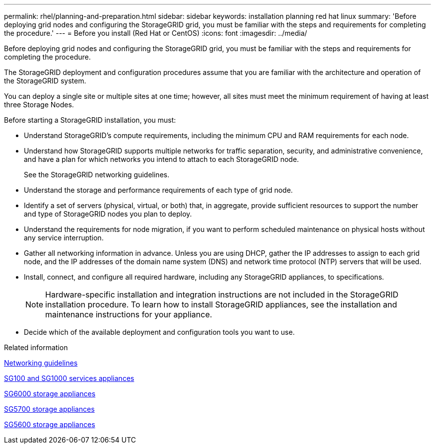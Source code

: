 ---
permalink: rhel/planning-and-preparation.html
sidebar: sidebar
keywords: installation planning red hat linux
summary: 'Before deploying grid nodes and configuring the StorageGRID grid, you must be familiar with the steps and requirements for completing the procedure.'
---
= Before you install (Red Hat or CentOS)
:icons: font
:imagesdir: ../media/

[.lead]
Before deploying grid nodes and configuring the StorageGRID grid, you must be familiar with the steps and requirements for completing the procedure.

The StorageGRID deployment and configuration procedures assume that you are familiar with the architecture and operation of the StorageGRID system.

You can deploy a single site or multiple sites at one time; however, all sites must meet the minimum requirement of having at least three Storage Nodes.

Before starting a StorageGRID installation, you must:

* Understand StorageGRID's compute requirements, including the minimum CPU and RAM requirements for each node.
* Understand how StorageGRID supports multiple networks for traffic separation, security, and administrative convenience, and have a plan for which networks you intend to attach to each StorageGRID node.
+
See the StorageGRID networking guidelines.

* Understand the storage and performance requirements of each type of grid node.
* Identify a set of servers (physical, virtual, or both) that, in aggregate, provide sufficient resources to support the number and type of StorageGRID nodes you plan to deploy.
* Understand the requirements for node migration, if you want to perform scheduled maintenance on physical hosts without any service interruption.
* Gather all networking information in advance. Unless you are using DHCP, gather the IP addresses to assign to each grid node, and the IP addresses of the domain name system (DNS) and network time protocol (NTP) servers that will be used.
* Install, connect, and configure all required hardware, including any StorageGRID appliances, to specifications.
+
NOTE: Hardware-specific installation and integration instructions are not included in the StorageGRID installation procedure. To learn how to install StorageGRID appliances, see the installation and maintenance instructions for your appliance.

* Decide which of the available deployment and configuration tools you want to use.

.Related information

xref:../network/index.adoc[Networking guidelines]

xref:../sg100-1000/index.adoc[SG100 and SG1000 services appliances]

xref:../sg6000/index.adoc[SG6000 storage appliances]

xref:../sg5700/index.adoc[SG5700 storage appliances]

xref:../sg5600/index.adoc[SG5600 storage appliances]
